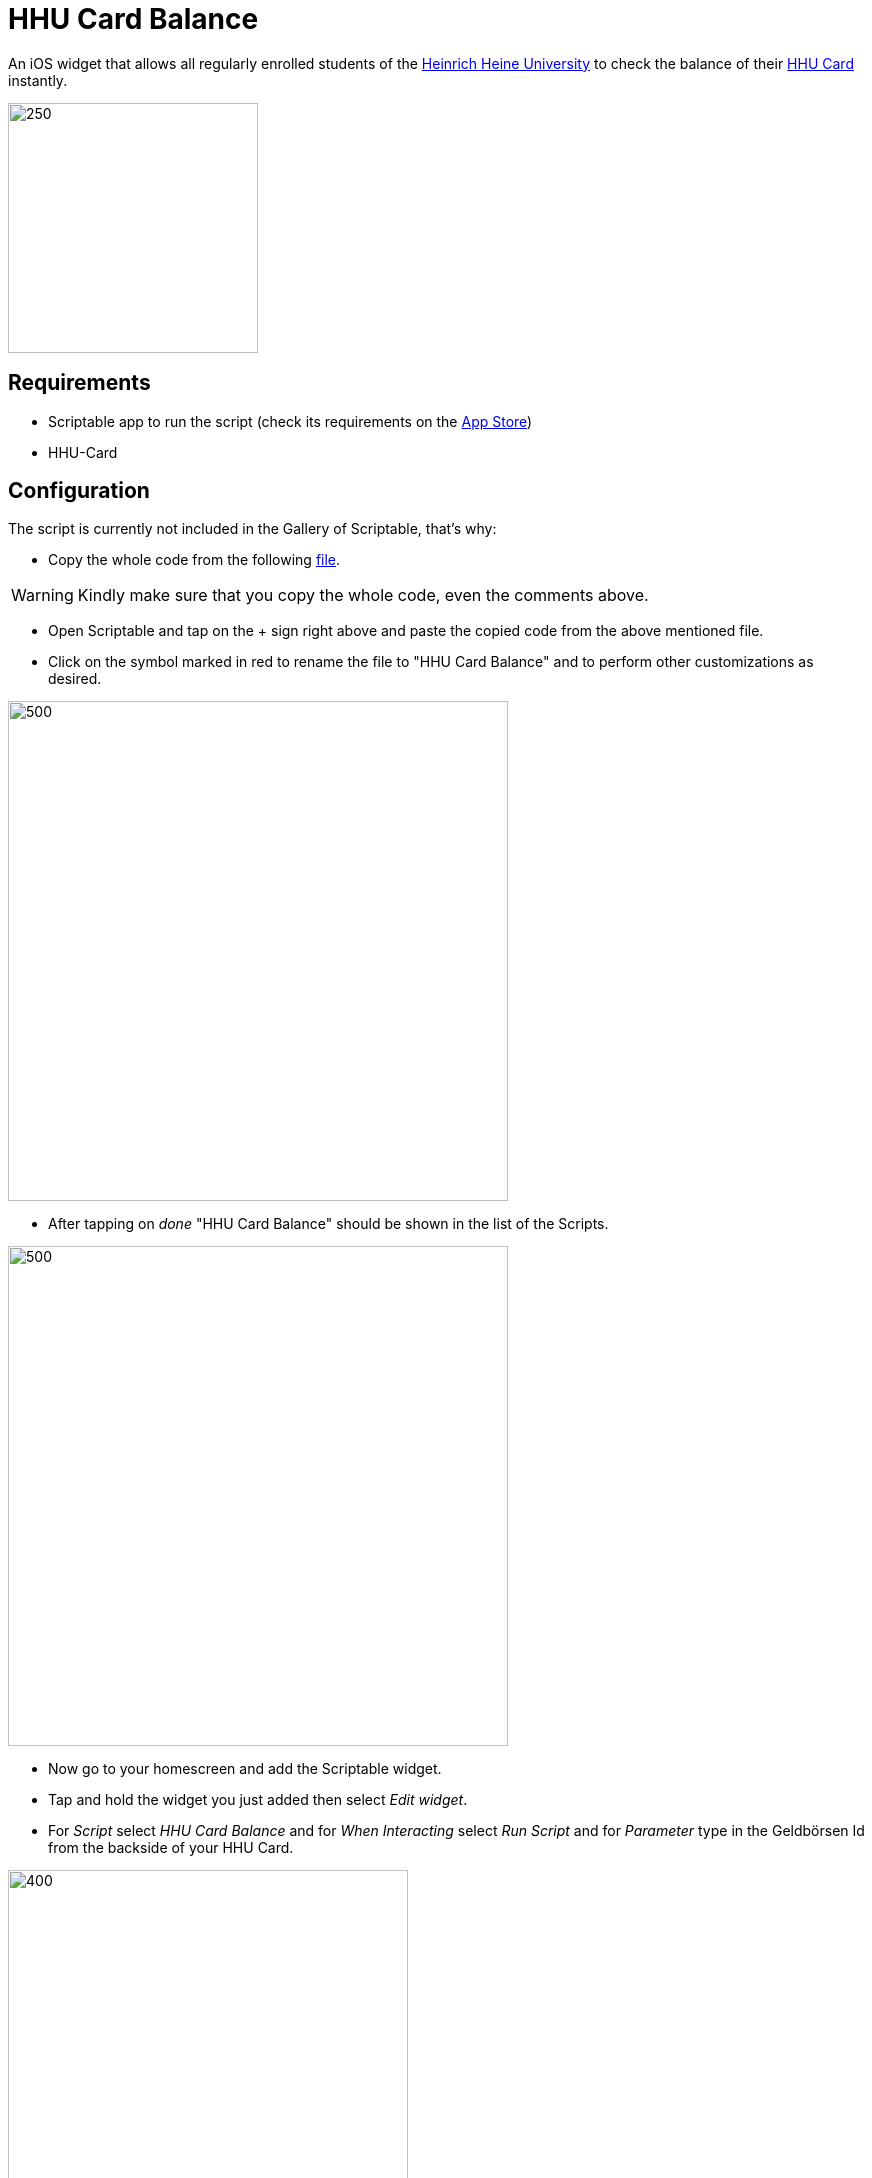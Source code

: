 = HHU Card Balance
:icons: font
:icon-set: fa
:source-highlighter: rouge
:experimental:
ifdef::env-github[]
:tip-caption: :bulb:
:note-caption: :information_source:
:important-caption: :heavy_exclamation_mark:
:caution-caption: :fire:
:warning-caption: :warning:
:stem: latexmath
endif::[]

An iOS widget that allows all regularly enrolled students of the https://www.hhu.de[Heinrich Heine University] to check the balance of their https://www.zim.hhu.de/servicekatalog/werkzeuge-fuer-alle/hhu-card[HHU Card] instantly.

image::HhuCardBalance.png[250, 250]

== Requirements
* Scriptable app to run the script (check its requirements on the https://apps.apple.com/us/app/scriptable/id1405459188?ign-mpt=uo%3D4[App Store])
* HHU-Card

== Configuration
The script is currently not included in the Gallery of Scriptable, that's why:

* Copy the whole code from the following https://github.com/garogarabed12/HHU-Card-Balance/blob/main/HhuCardBalance.js[file].

[WARNING]
Kindly make sure that you copy the whole code, even the comments above.

* Open Scriptable and tap on the + sign right above and paste the copied code from the above mentioned file.

* Click on the symbol marked in red to rename the file to "HHU Card Balance" and to perform other customizations as desired.

image::edit.jpeg[500, 500]

* After tapping on _done_ "HHU Card Balance" should be shown in the list of the Scripts.

image::scripts.jpeg[500, 500]

* Now go to your homescreen and add the Scriptable widget.

* Tap and hold the widget you just added then select _Edit widget_.

* For _Script_ select _HHU Card Balance_ and for _When Interacting_ select _Run Script_ and for _Parameter_ type in the Geldbörsen Id from the backside of your HHU Card.

image::settings.jpeg[400, 400]

* Now when you go back you will be able to see the current balance of your HHU Card.

== Inspiration and help
Before writing this script I had to get inspired by the amazing https://github.com/ThisIsBenny/iOS-Widgets[Repository] of https://github.com/ThisIsBenny[Benny] and reach out to the helpful https://docs.scriptable.app/[Documentation] of Scriptable. Without them it would have not been possible to make this widget.

== Contact
If you have any questions, face any problems or have any improvment suggestions do not hesitate to open a new https://github.com/garogarabed12/HHU-Card-Balance-Widget/issues/new[issue]

---

Made with ❤️ in Düsseldorf, Germany.
